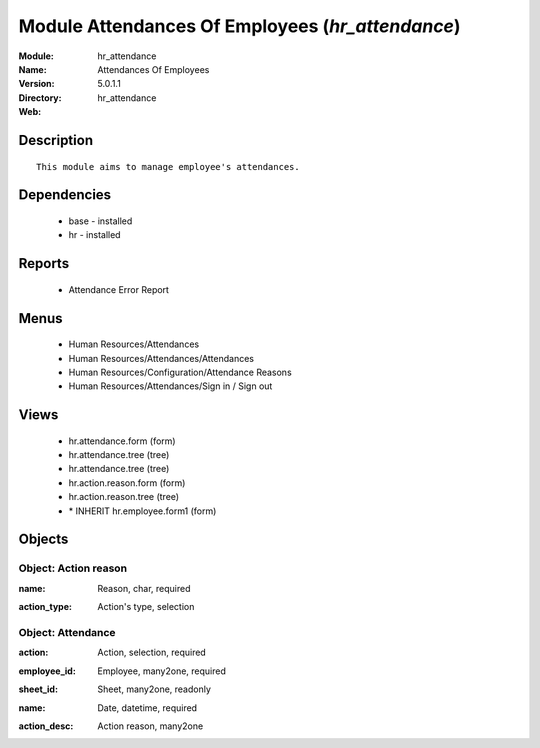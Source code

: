 
Module Attendances Of Employees (*hr_attendance*)
=================================================
:Module: hr_attendance
:Name: Attendances Of Employees
:Version: 5.0.1.1
:Directory: hr_attendance
:Web: 

Description
-----------

::

  This module aims to manage employee's attendances.

Dependencies
------------

 * base - installed
 * hr - installed

Reports
-------

 * Attendance Error Report

Menus
-------

 * Human Resources/Attendances
 * Human Resources/Attendances/Attendances
 * Human Resources/Configuration/Attendance Reasons
 * Human Resources/Attendances/Sign in / Sign out

Views
-----

 * hr.attendance.form (form)
 * hr.attendance.tree (tree)
 * hr.attendance.tree (tree)
 * hr.action.reason.form (form)
 * hr.action.reason.tree (tree)
 * \* INHERIT hr.employee.form1 (form)


Objects
-------

Object: Action reason
#####################

.. index::
  single: Action reason object
.. 


:name: Reason, char, required



.. index::
  single: name field
.. 




:action_type: Action's type, selection



.. index::
  single: action_type field
.. 



Object: Attendance
##################

.. index::
  single: Attendance object
.. 


:action: Action, selection, required



.. index::
  single: action field
.. 




:employee_id: Employee, many2one, required



.. index::
  single: employee_id field
.. 




:sheet_id: Sheet, many2one, readonly



.. index::
  single: sheet_id field
.. 




:name: Date, datetime, required



.. index::
  single: name field
.. 




:action_desc: Action reason, many2one



.. index::
  single: action_desc field
.. 

